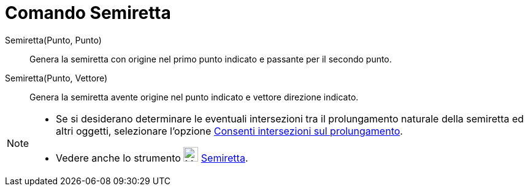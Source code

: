 = Comando Semiretta

Semiretta(Punto, Punto)::
  Genera la semiretta con origine nel primo punto indicato e passante per il secondo punto.
Semiretta(Punto, Vettore)::
  Genera la semiretta avente origine nel punto indicato e vettore direzione indicato.

[NOTE]
====

* Se si desiderano determinare le eventuali intersezioni tra il prolungamento naturale della semiretta ed altri oggetti,
selezionare l'opzione xref:/tools/Strumento_Intersezione.adoc[Consenti intersezioni sul prolungamento].
* Vedere anche lo strumento image:24px-Mode_ray.svg.png[Mode ray.svg,width=24,height=24]
xref:/tools/Strumento_Semiretta.adoc[Semiretta].

====
